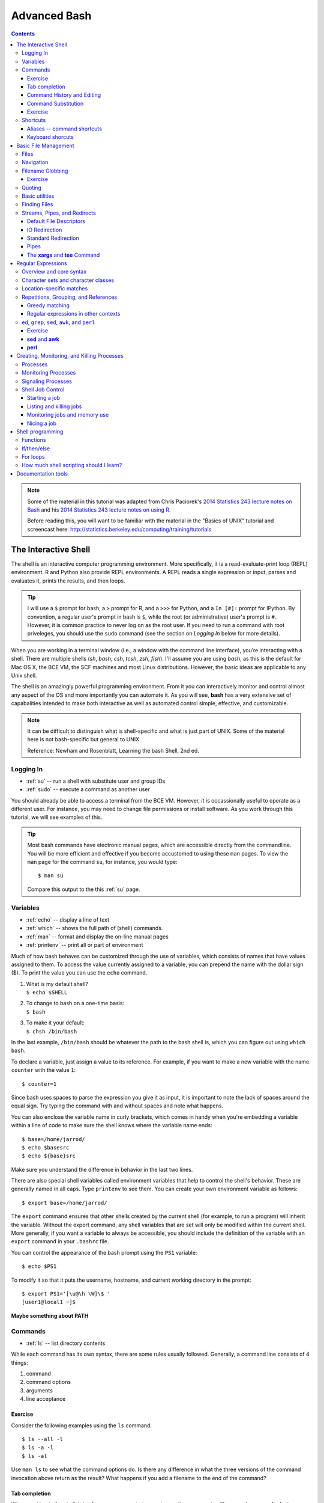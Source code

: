 .. _bash-advanced:

*************
Advanced Bash
*************

.. contents::
   :depth: 3

.. note:: Some of the material in this tutorial was adapted from Chris Paciorek's
   `2014 Statistics 243 lecture notes on Bash
   <https://github.com/berkeley-stat243/stat243-fall-2014/blob/master/units/unit2-bash.pdf>`_
   and his `2014 Statistics 243 lecture notes on using R
   <https://github.com/berkeley-stat243/stat243-fall-2014/blob/master/units/unit4-usingR.pdf>`_.

   Before reading this, you will want to be familiar with the material in
   the "Basics of UNIX" tutorial and screencast here:
   http://statistics.berkeley.edu/computing/training/tutorials

The Interactive Shell
=====================

The shell is an interactive computer programming environment. More
specifically, it is a read-evaluate-print loop (REPL) environment.  R and
Python also provide REPL environments. A REPL reads a single expression or
input, parses and evaluates it, prints the results, and then loops.

.. tip::
   I will use a ``$`` prompt for bash, a ``>`` prompt for R, and a ``>>>``
   for Python, and a ``In [#]:`` prompt for IPython. By convention, a
   regular user's prompt in bash is ``$``, while the root (or administrative)
   user's prompt is ``#``.  However, it is common practice to never log
   on as the root user.  If you need to run a command with root priveleges,
   you should use the ``sudo`` command (see the section on *Logging In*
   below for more details).

When you are working in a terminal window (i.e., a window with the command line
interface), you’re interacting with a shell.  There are multiple shells (*sh*,
*bash*, *csh*, *tcsh*, *zsh*, *fish*).  I'll assume you are using *bash*, as
this is the default for Mac OS X, the BCE VM, the SCF machines and most Linux
distributions.  However, the basic ideas are applicable to any Unix shell.

The shell is an amazingly powerful programming environment.
From it you can interactively monitor and control almost any aspect of the OS
and more importantly you can automate it. As you will see, **bash** has a very
extensive set of capabalities intended to make both interactive as well as
automated control simple, effective, and customizable.

.. note::
   It can be difficult to distinguish what is shell-specific and
   what is just part of UNIX. Some of the material here is not
   bash-specific but general to UNIX.

   Reference: Newham and Rosenblatt, Learning the bash Shell, 2nd ed.

Logging In
----------

* :ref:`su` -- run a shell with substitute user and group IDs
* :ref:`sudo` -- execute a command as another user

You should already be able to access a terminal from the BCE VM.
However, it is occassionally useful to operate as a different user.  For
instance, you may need to change file permissions or install software.
As you work through this tutorial, we will see examples of this.

.. tip::
   Most bash commands have electronic manual pages, which are accessible
   directly from the commandline.  You will be more efficient and effective
   if you become accustomed to using these ``man`` pages.  To view the ``man``
   page for the command ``su``, for instance, you would type::

     $ man su

   Compare this output to the this :ref:`su` page.

Variables
---------

* :ref:`echo` -- display a line of text
* :ref:`which` -- shows the full path of (shell) commands.
* :ref:`man` -- format and display the on-line manual pages
* :ref:`printenv` -- print all or part of environment

Much of how bash behaves can be customized through the use of variables,
which consists of names that have values assigned to them.  To access
the value currently assigned to a variable, you can prepend the name
with the dollar sign ($).  To print the value you can use the ``echo``
command.

#. | What is my default shell?
   | ``$ echo $SHELL``

#. | To change to bash on a one-time basis:
   | ``$ bash``

#. | To make it your default:
   | ``$ chsh /bin/bash``

In the last example, ``/bin/bash`` should be whatever the path to the bash shell
is, which you can figure out using ``which bash``.

To declare a variable, just assign a value to its reference.  
For example, if you want to make a new variable with the name
``counter`` with the value ``1``::

  $ counter=1

Since bash uses spaces to parse the expression you give it as input,
it is important to note the lack of spaces around the equal sign.
Try typing the command with and without spaces and note what happens.

You can also enclose the variable name in curly brackets, which comes in
handy when you're embedding a variable within a line of code to make sure
the shell knows where the variable name ends::

  $ base=/home/jarrod/
  $ echo $basesrc
  $ echo ${base}src

Make sure you understand the difference in behavior in the last two lines.

There are also special shell variables called environment variables that help
to control the shell's behavior. These are generally named in all caps. Type
``printenv`` to see them. You can create your own environment variable as
follows::

  $ export base=/home/jarrod/


The ``export`` command ensures that other shells created by the current shell
(for example, to run a program) will inherit the variable.  Without the export
command, any shell variables that are set will only be modified within the
current shell. More generally, if you want a variable to always be accessible,
you should include the definition of the variable with an ``export`` command in
your ``.bashrc`` file.

You can control the appearance of the bash prompt using the ``PS1``
variable::

  $ echo $PS1

To modify it so that it puts the username, hostname, and current working
directory in the prompt::

  $ export PS1='[\u@\h \W]\$ '
  [user1@local1 ~]$ 


**Maybe something about PATH**

Commands
--------

* :ref:`ls` -- list directory contents

While each command has its own syntax, there are some rules usually
followed. Generally, a command line consists of 4 things:

#. command
#. command options
#. arguments
#. line acceptance

Exercise
~~~~~~~~
 
Consider the following examples using the ``ls`` command::

    $ ls --all -l
    $ ls -a -l
    $ ls -al

Use ``man ls`` to see what the command options do.  Is there any difference
in what the three versions of the command invocation above return as
the result?  What happens if you add a filename to the end of the command?

Tab completion
~~~~~~~~~~~~~~
      
When working in the shell, it is often unnecessary to type out an entire
command or file name, because of a feature known as tab completion. When you
are entering a command or filename in the shell, you can, at any time, hit the
tab key, and the shell will try to figure out how to complete the name of the
command or filename you are typing. If there is only one command in the search
path and you’re using tab completion with the first token of a line, then the
shell will display its value and the cursor will be one space past the
completed name. If there are multiple commands that match the partial name, the
shell will display as much as it can. In this case, hitting tab twice will
display a list of choices, and redisplay the partial command line for further
editing. Similar behavior with regard to filenames occurs when tab completion
is used on anything other than the first token of a command.

.. note::
  Note that R does tab completion for objects (including functions) and
  filenames.


Command History and Editing
~~~~~~~~~~~~~~~~~~~~~~~~~~~

* :ref:`history` -- lists the history of entered commands

By using the up and down arrows, you can scroll through commands that
you have entered previously. So if you want to rerun the same command,
or fix a typo in a command you entered, just scroll up to it and hit
enter to run it or edit the line and then hit enter.

To list the history of the commands you entered, use the ``history`` command::

   $ history
     1    echo $PS1
     2    PS1=$
     3    bash
     4    export PS1=$
     5    bash
     6    echo $PATH
     7    which echo
     8    ls --all -l
     9    ls -a -l
     10   ls -al
     11   ls -al manual.xml
        

The behavior of the **history** command is controlled by a couple of shell
variables::

    $ echo $HISTFILE
    $ echo $HISTSIZE
      
You can also rerun previous commands as follows::

  $ !-n # runs the ``\ ``n``\ ``th previous command
  $ !gi # runs the last command that started with 'gi'

The first example runs the nth previous command and the second one runs the
last command that started with 'gi'.

**Table. Command History Expansion**

====================   ==========================================================
Designator             Description
====================   ==========================================================
``!!``                 Last command
``!n``                 Command numbered *n* in the history
``!-n``                Command *n* previous
``!string``            Last command starting with *string*
``!?string``           Last command containing *string*
``^string1^string2``   Execute the previous command with *string2*
                       substituted for *string1*
====================   ==========================================================

If you're not sure what command you're going to recall, you can append
``:p`` at the end of the text you type to do the recall, and the result
will be printed, but not executed. For example::

  $ !gi:p

You can then use the up arrow key to bring back that statement for editing or
execution.

You can also search for commands by doing ``Ctrl-r`` and typing a string of
characters to search for in the search history. You can hit return to submit,
``Ctrl-c`` to get out, or ``ESC`` to put the result on the regular command line
for editing.

Command Substitution
~~~~~~~~~~~~~~~~~~~~

You may occassionally need to substitute the results of a command for use by
another command.  For example, if you wanted to use the directory listing
returned by ``ls`` as the argument to another command, you would type
``$(ls)`` in the location you want the result of ``ls`` to appear.

Exercise
~~~~~~~~

Try the following commands::
 
  $ ls -l echo
  $ which echo
  $ ls -l which echo
  $ ls -l $(which echo)

Make sure you understand why each command behaves as it does.

Shortcuts
---------

* :ref:`alias` -- set aliases
* :ref:`clear` -- clear the terminal screen

Aliases -- command shortcuts
~~~~~~~~~~~~~~~~~~~~~~~~~~~~


Aliases allow you to use an abbreviation for a command, to create new
functionality or to insure that certain options are always used when you
call an existing command. For example, I’m lazy and would rather type
``q`` instead of ``exit`` to terminate a shell window. You could create
the alias as follow::

  $ alias q=exit

As another example, suppose you find the ``-F`` option of ``ls`` (which
displays ``/`` after directories, ``\`` after executable files
and ``@`` after links) to be very useful. The command ::

  $ alias ls=ls -F

will insure that the ``-F`` option will be used whenever you use ``ls``.
If you need to use the unaliased version of something for which you’ve
created an alias, precede the name with a backslash (``\``). For
example, to use the normal version of ``ls`` after you’ve created the
alias described above::

  $ \ls

The real power of aliases is only achieved when they are automatically
set up whenever you log in to the computer or open a new shell window.
To achieve that goal with aliases (or any other bash shell commands),
simply insert the commands in the file ``.bashrc`` in your home directory.

**See the ``example.bashrc`` file in the repository for some of what’s in my
``.bashrc`` file.**

Keyboard shorcuts
~~~~~~~~~~~~~~~~~

Note that you can use emacs-like control sequences (``Ctrl-a``, ``Ctrl-e``,
``Ctrl-k``) to navigate and delete characters, just as you can at the prompt in
the shell usually.

**Table. Keyboard Shortcuts**

============   ==========================================================
Key Strokes    Descriptions
============   ==========================================================
*Ctrl-a*       begin of line
*Ctrl-e*       End of file
*Ctrl-k*       Delete line from cursor forward
*Ctrl-d*       EOF; exit
*Ctrl-c*       Interrupt current command
*Ctrl-z*       Suspend current command
*Ctrl-l*       Clear screen
============   ==========================================================

Basic File Management
=====================

In Unix, almost "Everything is a file." This means that a very wide variety
of input and output resources (e.g., documents, directories, keyboards,
harddrives, network devices) are streams of bytes available through the
filesystem interface. This means that the basic file management tools
are extremely powerful in Unix.  Not only can you use these tools to work
with files, but you can often use them to monitor and control many aspects
of your computer.

Files
-----

* :ref:`stat` -- display file or filesystem status
* :ref:`file` --  determine file type
* :ref:`type` -- For each *name*, indicate how it would be
                         interpreted if used as a command name.
* :ref:`ln` -- make links between files
* :ref:`chmod` -- change file access permissions

A file typically consist of these attributes:

-  Name.
-  Type.
-  Location.
-  Size.
-  Protection.
-  Time, date, and user identification.

Listing file attributes with ``ls``::

    $ ls -l
   
Getting more information with ``stat``::
 
    $ stat manual.xml

Finding out what type of file you have::
    
    $ file manual.xml

.. tip:: 
    The ``file`` command relies on many sources
    of information to determine what a file contains. The easiest part
    to explain is *magic*. Specifically, the ``file`` command examines
    the content of the file and compares it with information found in
    the ``/usr/share/magic/`` directory.


Creating symbolic links with ``ln``::

    $ ln -s db2html-dir unix_users_guide

Changing file attributes with ``chmod``::

   $ chmod g+w manual.xml
        
      

Navigation
----------

* :ref:`cd` -- Change the current working directory to
                     *directory*.
* :ref:`pwd` -- print name of current/working directory

Efficient navigation of the filesystem from the shell is an essential aspect of
mastering Unix.  Use ``pwd`` to list your current working directory.  If you
just enter ``cd`` at a prompt, your current working directory will change to
your home directory.  You can also refer to your home directory using the tilde
``~``.  For example, if you wanted to change your current directory to the
subdirectory ``src`` in your home directory from any other current directory,
you could type::

  $ cd ~/src

Also if you want to return to the previous directory, you could type::

  $ cd -

You can use the ``pushd``, ``popd``, and ``dirs`` commands if you would
like to keep a stack of previous working directories rather than just
the last one.

Filename Globbing
-----------------

The shell will expand certain special characters to match patterns of
filenames, before passing those filenames on to a program. Note that the
programs themselves don’t know anything about wildcards; it is the shell that
does the expansion, so that programs don’t see the wildcards.  Table 1 shows
some of the special characters that the shell uses for expansion:

**Table. Filename Wildcards**

============================== ==================================================
Wildcard                       Function
============================== ==================================================
``*``                          Match zero or more characters.
``?``                          Match exactly one character.
``[characters]``               Match any single character from among *characters*
                               listed between brackets.
``[!characters]``              Match any single character other than *characters*
                               listed between brackets.
``[a-z]``                      Match any single character from among the range of
                               characters listed between brackets.
``[!a-z]``                     Match any single character from among the characters
                               not in the range listed between brackets
``{frag1,frag2,frag3,...}``    Brace expansion: create strings frag1, frag2, and
                               frag3, etc.
============================== ==================================================

Here are some examples of using wildcards:

-  List all files ending with a digit::

   $ ls *[0-9]

-  Make a copy of *filename* as *filename.old*::

   $ cp filename{,.old}

-  Remove all files beginning with *a* or *z*::

   $ rm [az]*

-  List all the R code files with a variety of suffixes::

   $ ls *.{r,q,R}

The ``echo`` command can be used to verify that a wildcard expansion will
do what you think it will::

  $ echo cp filename{,.old} # returns cp filename filename.old

If you want to suppress the special meaning of a wildcard in a shell command,
precede it with a backslash (``\``). Note that this is a general rule of thumb
in many similar situations when a character has a special meaning but you just
want to treat it as a character.

Exercise
~~~~~~~~

Figure out how to use the :ref:`mkdir` command and brace expansion
to create the following directory structure in one short command::

  $ tree temp/
  temp/
  ├── proj1
  │   ├── code
  │   └── data
  ├── proj2
  │   ├── code
  │   └── data
  └── proj3
      ├── code
      └── data
  
  9 directories, 0 files 

Quoting
-------

**Table 2-4. Quotes**

=================    ====================================
Types of Quoting     Description
=================    ====================================
``' '``              hard quote - no substitution allowed
``" "``              soft quote - allow substitution
``` ```              execute immediately
=================    ====================================


Finally, a note about using single vs. double quotes in shell code. In
general, variables inside double quotes will be evaluated, but variables
not inside double quotes will not be:

| 

| 

| 

::

    ## My name is chris
    ## My name is $name
    ## He said, "My name is chris."

So we’ll generally use double quotes. We can always work with a literal
double quote by escaping it as seen above.

Basic utilities
---------------

Since files are such an essential aspect of Unix and working from the shell is
the primary way to work with Unix, there are a large number of useful commands
and tools to view and manipulate files.  

* :ref:`cat` -- concatenate files and print on the standard output
* :ref:`cp`-- copy files and directories
* :ref:`diff`-- find differences between two files
* :ref:`head` -- output the first part of files
* :ref:`less` -- opposite of more
* :ref:`more` --  file perusal filter for crt viewing
* :ref:`mv` -- move (rename) files
* :ref:`paste` -- merge lines of files
* :ref:`rm` -- remove files or directories
* :ref:`rmdir` -- remove empty directories
* :ref:`sort` -- sort lines of text files.
* :ref:`split` -- split a file into pieces
* :ref:`tac` -- concatenate and print files in reverse
* :ref:`tail` -- output the last part of files
* :ref:`touch` -- change file timestamps
* :ref:`uniq` --  remove duplicate lines from a sorted file

**Exercise**

You've already seen some of the above commands.  Follow the links above and
while you are reading the abbreviated man pages consider how you might use
these commands.

Finding Files
-------------

* :ref:`find` --  search for files in a directory hierarchy

Finding files by name, modification time, and type::

    $ find . -name '*.txt'   # find files named *.txt
    $ find . mtime -2        # find files modified less than 2 days ago
    $ find . type l          # find links

Streams, Pipes, and Redirects
-----------------------------

UNIX programs that involve input and/or output often operate by reading
input from a stream known as standard input (*stdin*), and writing their
results to a stream known as standard output (*stdout*). In addition, a
third stream known as standard error (*stderr*) receives error messages,
and other information that’s not part of the program’s results. In the
usual interactive session, standard output and standard error default to
your screen, and standard input defaults to your keyboard. You can
change the place from which programs read and write through redirection.
The shell provides this service, not the individual programs, so
redirection will work for all programs. Table 3 shows some examples of
redirection.


Default File Descriptors
~~~~~~~~~~~~~~~~~~~~~~~~

**Table 3-1. File Descriptors**

============  ============  ===============
Name          I/O           File Descriptor
============  ============  ===============
stdin         input         0
stdout        output        1
stderr        error output  2
user-defined  input/output  3-19
============  ============  ===============

IO Redirection
~~~~~~~~~~~~~~

Note that *cmd* may include options and arguments as seen in the
previous section.

Operations where output from one command is used as input to another command
(via the ``|`` operator) are known as pipes; they are made especially useful by
the convention that many UNIX commands will accept their input through the
standard input stream when no file name is provided to them.

Here’s an example of finding out how many unique entries there are in
the 2rd column of a data file whose fields are separated by commas::

  $ cut -d',' -f2 cpds.csv | sort | uniq | wc
  $ cut -d',' -f2 cpds.csv | sort | uniq > countries.txt

To see if there are any “S” values in certain fields (fixed width) of a
set of files (note I did this on 22,000 files (5 Gb or so) in about 5
minutes on my desktop; it would have taken much more time to read the
data into R):

| ``$ cut -b29,37,45,53,61,69,77,85,93,101,109,117,125,133,141,149,`` 
| ``157,165,173,181,189,197,205,213,221,229,237,245,253,261,269 USC*.dly | grep S | less``

A closely related, but subtly different, capability is offered by the
use of backticks (\`). When the shell encounters a command surrounded by
backticks, it runs the command and replaces the backticked expression
with the output from the command; this allows something similar to a
pipe, but is appropriate when a command reads its arguments directly
from the command line instead of through standard input. For example,
suppose we are interested in searching for the text *pdf* in the last 4
R code files (those with suffix *.*\ r or .R) that were modified in the
current directory. We can find the names of the last 4 files ending in
“.R” or “.r” which were modified using

| ``$ ls -t *.{R,r} | head -4``
| and we can search for the required pattern using *grep*. Putting these
  together with the backtick operator we can solve the problem using

| ``$ grep pdf `ls -t *.{R,r} | head -4```
| Note that piping the output of the *ls* command into *grep* would not
  achieve the desired goal, since *grep* reads its filenames from the
  command line, not standard input.

You can also redirect output as the arguments to another program using
the *xargs* utility. Here’s an example:

``$ ls -t *.{R,r} | head -4 | xargs grep pdf``

And you can redirect output into a shell variable (see section 9) using
backticks in a similar manner to that done above:

``$ files=ls -t *.{R,r} | head -4 # NOTE - don’t put any spaces around the =``

``$ echo $files``

``$ grep pdf $files``

**Table 3-2. Common Redirection Operators**

===========================   ===============================================
Redirection Syntax            Function
===========================   ===============================================
``$ cmd > file``              Send *stdout* to *file*            
``$ cmd 1> file``             Same as above
``$ cmd 2> file``             Send *stderr* to *file*
``$ cmd > file 2>&1``         Send both *stdout* and *stderr* to *file*
``$ cmd < file``              Receive *stdin* from *file*
``$ cmd >> file``             Append *stdout* to *file*:
``$ cmd 1>> file``            Same as above
``$ cmd 2>> file``            Append *stderr* to *file*
``$ cmd >> file 2>&1``        Append both *stdout* and *stderr* to *file*
``$ cmd1 | cmd2``             Pipe *stdout* from *cmd1* to *cmd2*
``$ cmd1 2>&1 | cmd2``        Pipe *stdout* and *stderr* from *cmd1* to *cmd2*
``$ cmd1 tee file1 | cmd2``   Pipe *stdout* and *cmd1* to *cmd2* while
                              simultaneously writing it to *file1*
                              using *tee*
===========================   ===============================================

Standard Redirection
~~~~~~~~~~~~~~~~~~~~

Pipes
~~~~~

* :ref:`wc` --  print the number of bytes, words, and lines in
  files

**Example 3-1. A simple pipe to **wc****

::

        $ echo "hey there" | wc -w
              2
      

The **xargs** and **tee** Command
~~~~~~~~~~~~~~~~~~~~~~~~~~~~~~~~~

* :ref:`xargs` --  build and execute command lines from
  standard input
* :ref:`tee` -- read from standard input and write to standard
  output and files

Regular Expressions
===================

Regular expressions (regexp) are a domain-specific language for finding patterns and are
one of the key functionalities in scripting languages such as Perl and Python,
as well as the UNIX utilities ``sed``, ``awk``, and ``grep`` as we will see
below. I'll just cover the use of regular expressions in bash, but once you
know that, it would be easy to use them elsewhere (Python, R, etc.).  At the
level we’ll consider them, the syntax is quite similar.

Overview and core syntax
------------------------

The basic idea of regular expressions is that they allow us to find matches of
strings or patterns in strings, as well as do substitution.  Regular
expressions are good for tasks such as:

-  extracting pieces of text - for example finding all the links in an
   html document;
-  creating variables from information found in text;
-  cleaning and transforming text into a uniform format;
-  mining text by treating documents as data; and
-  scraping the web for data.

Regular expressions are constructed from three things:

#. *Literal characters* are matched only by the characters themselves,
#. *Character classes* are matched by any single member in the class, and
#. *Modifiers* operate on either of the above or combinations of them.

Note that the syntax is very concise, so it’s helpful to break down individual
regular expressions into the component parts to understand them. Since regexp
are their own language, it’s a good idea to build up a regexp in pieces as a
way of avoiding errors just as we would with any computer code. It is also
helpful to search for common regexp online before trying to craft your own.
For instance, if you wanted to use a regexp that matches valid email addresses,
you would need to match anything that complies with the `RFC 822
<http://www.ietf.org/rfc/rfc0822.txt?number=822>`_ grammar. If you look over that
document, you will quickly realize that implementing a correct regular expression
to validate email addresses is extremely complex. So if you are writing a website
that validates email addresses, it is best to look for a bug-vetted implementation
rather than rolling your own. 

The special characters (meta-characters) used for defining regular expressions
are: ``* . ^ $ + ? ( ) [ ] { } | \`` . To use these characters literally as
characters, we have to 'escape' them. In bash, you escape these characters by
placing a  single backslash before the character you want to escape.  In R, we
have to use two backslashes instead of a single backslash because R uses a
single backslash to symbolize certain control characters, such as ``\\n`` for
newline.

Character sets and character classes
------------------------------------

**Character sets**

===============    ====================================================================
Operators          Description
===============    ====================================================================
``[abc]``          Match any single character from from the listed characters
``[a-z]``          Match any single character from the range of characters
``[^abc]``         Match any single character not among listed characters
``[^a-z]``         Match any single character not among listed range of characters
``< word>``        Match *words* bounded by whitespace.
``.``              Match any single character expcept a *newline*
``\``              Turn off (escape) the special meaning of a metacharacter
===============    ====================================================================

If we want to search for any one of a set of characters, we use a
character set, such as ``[13579]`` or ``[abcd]`` or ``[0-9]`` (where the
dash indicates a sequence) or ``[0-9a-z]`` or ``[ \t]``. To indicate any
character not in a set, we place a ^ just inside the first bracket:
``[^abcd]``. The period stands for any character.

There are a bunch of named character classes so that we don’t have write out
common sets of characters. The syntax is ``[:CLASS:]`` where *CLASS* is one of
the following values "alnum", "alpha", "ascii", "blank", "cntrl", "digit",
"graph", "lower", "print", "punct", "space", "upper", "word" or "xdigit".

To learn more about regular expressions, you can type::

  $ man 7 regex

To make a character set with a character class you
need two square brackets, e.g. the digit class: ``[[:digit:]]``. Or we
can make a combined character set such as ``[[:alnum:]_]``. E.g., the
latter would be useful in looking for email addresses. 

::

    ## [1] FALSE  TRUE  TRUE

Here are some more examples showing a wide range of string
functionality:

::

    ## [1] FALSE  TRUE  TRUE

::

    ## [[1]]
    ##      start end
    ## 
    ## [[2]]
    ##      start end
    ## [1,]     9   9
    ## 
    ## [[3]]
    ##      start end
    ## [1,]     5   5
    ## [2,]    12  12

::

    ## [[1]]
    ## character(0)
    ## 
    ## [[2]]
    ## character(0)
    ## 
    ## [[3]]
    ## [1] "Juan "

::

    ## [1] "John"            "Jennifer pierce"
    ## [3] "Juan carlos rey"

**Challenge**: how would we find a spam-like pattern with digits or
non-letters inside a word? E.g., I want to find V1agra or Fancy
repl!c@ted watches.

Location-specific matches
-------------------------

**Position anchors**

=========  ====================================================================
Operators  Description
=========  ====================================================================
``^``      Match the beginning of a line.
``$``      Match the end of a line.
=========  ====================================================================

To find a pattern at the beginning of the string, we use ``^`` (note this was
also used for negation, but in that case occurs only inside square brackets)
and to find it at the end we use ``$``.

::

    ## [1] FALSE FALSE  TRUE

::

    ## [1] FALSE FALSE FALSE

What does this match: ``^[^[:lower:]]$`` ?

Repetitions, Grouping, and References
-------------------------------------

**Modifiers**

=============    ====================================================================
Operators        Description
=============    ====================================================================
``*``            Match zero or more of the character that precedes it.
``?``            Match zero or one instace of the preceding *regex*.
``+``            Match one or more instances of the preceding *regex*.
``{n,m}``        Match a range of occurrences of the single character or *regex*
                 that precedes this construct.
``|``            Match the character or expression to the left or right of the
                 vertical bar.
=============    ====================================================================

Now suppose I wanted to be able to detect phone numbers, email addresses, etc.
I often need to be able to deal with repetitions of character sets.

I can indicate repetitions as indicated in these examples:

-  ``[[:digit:]]*`` – any number of digits (zero or more)
-  ``[[:digit:]]+`` – at least one digit
-  ``[[:digit:]]?`` – zero or one digits
-  ``[[:digit:]]{1,3}`` – at least one and no more than three digits
-  ``[[:digit:]]{2,}`` – two or more digits

An example is that ``\\[.*\\]`` is the pattern of any number of
characters (*.\**) separated by square brackets.

So a search for US/Canadian/Caribbean phone numbers might become:

::

    ## [[1]]
    ## [1] "919-543-3300"
    ## 
    ## [[2]]
    ## character(0)
    ## 
    ## [[3]]
    ## character(0)
    ## 
    ## [[4]]
    ## [1] "919.554.3800"

**Challenge**: How would I extract an email address from an arbitrary
text string?

We often want to be able to look for multi-character patterns and to be able to
refer back to the patterns that are found. Both are accomplished with
parentheses. For example, the phone number detection problem could have been
done a bit more compactly (and more generally, in case the area code is omitted
or a 1 is included) as:

::

    ## [[1]]
    ## [1] "919-543-3300"
    ## 
    ## [[2]]
    ## character(0)
    ## 
    ## [[3]]
    ## character(0)
    ## 
    ## [[4]]
    ## [1] "1.919.554.3800"
    ## 
    ## [[5]]
    ## [1] "337.4355"

Parentheses are also used with a pipe (\|) to indicate any one of a set
of multi-character sequences, such as ``(http|ftp)``.

::

    ##      start end
    ## [1,]    13  19
    ## [2,]    NA  NA
    ## [3,]     1   6

It’s often helpful to be able to save a pattern as a variable and refer back to
it. Here’s an example that might have been helpful in dealing with the extra
commas in the comma-delimited FEC elections data file in PS1:

::

    ## [1] "\"H4NY07011\",\"ACKERMAN GARY L.\",\"H\",\"$13242\",,,"

We can have multiple sets of parentheses, referred to using ``\\1``,
``\\2``, etc.

**Challenge**: Suppose a text string has dates in the form “Aug-3”,
“May-9”, etc. and I want them in the form “3 Aug”, “9 May”, etc. How
would I do this search/replace?

Greedy matching
~~~~~~~~~~~~~~~

It turns out the pattern matching is ’greedy’ - it looks for the longest
match possible.

Suppose we want to strip out html tags as follows:

::

    ## [1] "Do an internship  course."

What went wrong?

One solution is to append a ? to the repetition syntax to cause the
matching to be non-greedy. Here’s an example.

``  ``

::

    ## [1] "Do an internship  in place  of  one  course."

However, one can often avoid greedy matching by being more clever.

**Challenge**: How could we change our regexp to avoid the greedy
matching without using the “?”?

Regular expressions in other contexts
~~~~~~~~~~~~~~~~~~~~~~~~~~~~~~~~~~~~~

Regular expression can be used in a variety of places. E.g., to split by
any number of white space characters

::

    ## a dog    jumped
    ## over     the moon.

::

    ## [[1]]
    ## [1] "a"      "dog"    "jumped" "over"   "the"   
    ## [6] "moon."

::

    ## [[1]]
    ## [1] "a"            "dog"          "jumped\nover"
    ## [4] "the"          "moon."


.. tip:: **Globs vs. Regex:** 
    Be sure you understand the difference between filename globbing (see
    `the Section called *Filename Globbing* in Chapter 2 <basic-file-management.html#FILENAMEGLOBS>`_)
    and regular expressions.


``ed``, ``grep``, ``sed``, ``awk``, and ``perl``
------------------------------------------------

* :ref:`grep` -- print lines matching a pattern
* :ref:`tr` -- translate or delete characters

Before the text editor, there was the line editor.  Rather than presenting you
with the entire text as a text editor does, a line editor only displays lines
of text when it is requested to.  The original Unix line editor is called ``ed``.
You will likely never use ``ed`` directly, but you will very likely use commands
that are its ancestor.  For example, the commands ``grep``, ``sed``, ``awk``,
and ``vim`` are all based directly on ``ed`` (e.g., ``grep`` is a ``ed`` command
that is now available as a standalone command, while ``sed`` is a streaming
version of ``ed``) or inherit much of its syntax (e.g., ``awk`` and ``vim``
both heavily borrow from the ``ed`` syntax).  Since ``ed`` was written when
computing resources were very constrained compared to today, this means that
the syntax of these commands can be terse.  However, it also means that learning
the syntax for one of these tools will be rewarded when you need to learn the
syntax of another of these tools.

The simplest of these tools is ``grep``.  As I mentioned, ``ed`` only displays
lines of text when requested.  One common task was to print all the lines in
a file matching a specific regular expression.  The command in ``ed`` that
does this is ``g/<re>/p``, which stands for globally match all lines containing
the regular express ``<re>`` and print them out.  Consider the following example::

  $ cat file1.txt 
  This is the first line.
  Followed by a this line.
  And then ...
  $ grep is file1.txt 
  This is the first line.
  Followed by a this line.

Translating lowercase to UPPERCASE with ``tr``::

    $ echo 'user1'  | tr 'a-z' 'A-Z'
    USER1
        
Exercise
~~~~~~~~

Explain what the following regular expression matches::

  $ grep '^[^T]*is.*$' file1.txt
      

**sed** and **awk**
~~~~~~~~~~~~~~~~~~~


Printing lines of text with ``sed``::

    $ sed -n '1,9p' file.txt       # prints out lines 1-9 of file.txt 
    $ sed -n '/^#/p' file.txt       # prints out lines starting with # of file.txt 

The first command prints out lines 1-9 of ``file.txt``, while the second one
prints out lines starting with ``#`` of ``file.txt``.
  
Deleting lines of text with ``sed``::

    $ sed -e '1,9d' file.txt
    $ sed -e '/^;/d' -e '/^$/d' file.txt

The first line deletes lines 1-9 of ``file.txt``. What do you think the second
line does?

Text substitution with ``sed``::

    $ sed 's/old_pattern/new_pattern/' file.txt > new_file.txt
    $ sed 's/old_pattern/new_pattern/g' file.txt > new_file.txt

The first line replaces only 1st instance in a line, while the second line
replaces all instances in a line (i.e., globally).
 
**Example 4-6. Killing **mozilla** with **awk****

::

    $ ps
          PID TTY          TIME CMD
    17043 pts/2    00:00:00 bash
    17073 pts/2    00:00:09 emacs
    17133 pts/2    00:00:02 mozilla-bin
    17140 pts/2    00:00:00 mozilla-bin 
    17141 pts/2    00:00:00 mozilla-bin
    17142 pts/2    00:00:00 mozilla-bin
    17144 pts/2    00:00:00 mozilla-bin
    17146 pts/2    00:00:00 ps
    
    $ ps | grep mozilla
        17133 pts/2    00:00:02 mozilla-bin
    17140 pts/2    00:00:00 mozilla-bin 
    17141 pts/2    00:00:00 mozilla-bin
    17142 pts/2    00:00:00 mozilla-bin
    17144 pts/2    00:00:00 mozilla-bin
    
    $ ps | grep mozilla | awk '{ print $2 }'
        17133
    17140 
    17141
    17142
    17144
    
    $ ps | grep mozilla | awk '{ print $2 }' | xargs kill -9
    [2]+  Killed                  mozilla
        
      

**perl**
~~~~~~~~

Text substitution with ``perl``::

    $ perl -pi -e 's/old_pattern/new_pattern/g' file.txt
    $ perl -pi -e 's/old_pattern/new_pattern/g' $(find . -name \*.html)

The ``i`` option tells ``perl`` to do the global substitution in place.
You can also substitute the ``/`` with another character. For
example::

    $ perl -pi -e 's:old_pattern:new_pattern:g' file.txt
      
Summing columns with ``perl``::

    $ perl -lane 'print $F[0] + $F[1]' file.txt

This will sum columns 1 and 2 of ``file.txt``.





Creating, Monitoring, and Killing Processes
===========================================

Processes
---------

Processes have the following attributes:

-  A lifetime.

-  A PID.

-  A UID.

-  A GID.

-  A parent process.

-  An environment.

-  A current working directory.


Monitoring Processes
--------------------

* :ref:`ps` --  report process status
* :ref:`pstree` -- display a tree of processes
* :ref:`top` -- display top CPU processes

**Example 3-2. Examining Processes with **ps****

::

        $ ps
          PID TTY          TIME CMD
        29982 pts/1    00:00:00 bash
        30042 pts/1    00:00:00 gvim
        30162 pts/1    00:00:00 ps
        
        $ ps -f
        UID        PID  PPID  C STIME TTY          TIME CMD
        user1   29982 29981  0 17:04 pts/1    00:00:00 /bin/bash
        user1   30042 29982  0 17:05 pts/1    00:00:00 gvim manual.xml
        user1   30161 29982  0 17:11 pts/1    00:00:00 ps -f
        
        $ ps -lf
          F S UID        PID  PPID  C PRI  NI ADDR    SZ WCHAN  STIME TTY          TIME CMD
        000 S user1   29982 29981  0  75   0    -   712 wait4  17:04 pts/1    00:00:00 /bin/bash
        000 S user1   30042 29982  0  75   0    -  2849 schedu 17:05 pts/1    00:00:01 emacs manual.xml
        000 R user1   30238 29982  0  76   0    -   855 -      17:16 pts/1    00:00:00 ps -lf
        
      

**Example 3-3. Examining Processes with **pstree****

::

        $ pstree
        init-+-alarmd
             |-atd
             |-bdflush
             |-crond
             |-cupsd
             |-gkrellm
             |-gpm
             |-7*[kdeinit]
             |-kdeinit-+-kdeinit
             |         |-konsole---bash-+-emacs
             |         |                `-pstree
             |         `-soundwrapper---mozilla-bin---mozilla-bin---4*[mozilla-bin]
             |-kdeinit---cat
             |-kdm-+-X
             |     `-kdm---startkde-+-ksmserver
             |                      `-ssh-agent
             |-sshd
             |-syslogd
             |-xfs
             |-xinetd
             `-ypbind---ypbind
        
      

**Example 3-4. Examining Processes with **top****

::

        $ top
          5:18pm  up 2 days, 13:26,  2 users,  load average: 0.03, 0.03, 0.00
        76 processes: 75 sleeping, 1 running, 0 zombie, 0 stopped
        CPU0 states:  0.4% user,  0.3% system,  0.0% nice, 98.3% idle
        CPU1 states:  0.0% user,  0.4% system,  0.0% nice, 99.1% idle
        Mem:  2068644K av, 1001668K used, 1066976K free,       0K shrd,  218192K buff
        Swap:  401584K av,       0K used,  401584K free                  339532K cached
        
          PID USER     PRI  NI  SIZE  RSS SHARE STAT %CPU %MEM   TIME COMMAND
         1840 root       5 -10  284M  28M  4340 S <   0.9  1.4  10:24 X
        29981 user1    15   0 13504  13M  8120 S     0.7  0.6   0:01 konsole
        30296 user1    15   0  1188 1188   928 R     0.3  0.0   0:00 top
            1 root      15   0   504  504   440 S     0.0  0.0   0:05 init
        
      

Signaling Processes
-------------------

* :ref:`kill` -- terminate a process
* :ref:`killall` --  kill processes by name

**Table 3-3. Common Signals**

============= =================================  ====
Signal Number Meaning                            HUP
============= =================================  ====
1             Hangup, reread configuration       INT
2             Interrupt, stop running            KILL
9             Stop immediately                   TERM
15            Terminate nicely                   TSTP
18            Stop executing, ready to continue
============= =================================  ====

.. _tip: **Zombies:**
    Occasionally, a process monitor like **ps** or **top**
    will list a process as a *zombie*. This is a process with has
    gotten stuck while terminating. As you would expect you cannot kill
    a *zombie* as its all ready dead. If an application repeatedly
    becomes a *zombie* when killed, there's a good chance there's an
    underlying bug in the application.


Shell Job Control
-----------------

* :ref:`bg` -- background
* :ref:`fg` -- foreground
* :ref:`jobs` -- list the active jobs
* :ref:`nohup` -- Run a command immune to hangups, with
  output to a non-tty

Starting a job
~~~~~~~~~~~~~~

When you run a command in a shell by simply typing its name, you are
said to be running in the foreground. When a job is running in the
foreground, you can’t type additional commands into that shell session,
but there are two signals that can be sent to the running job through
the keyboard. To interrupt a program running in the foreground, use
``Ctrl-c``; to quit a program, use ``Ctrl-\``. While modern windowed systems
have lessened the inconvenience of tying up a shell with foreground
processes, there are some situations where running in the foreground is
not adequate.

The primary need for an alternative to foreground processing arises when
you wish to have jobs continue to run after you log off the computer. In
cases like this you can run a program in the background by simply
terminating the command with an ampersand (``&``). However, before putting
a job in the background, you should consider how you will access its
results, since *stdout* is not preserved when you log off from the
computer. Thus, redirection (including redirection of *stderr*) is
essential when running jobs in the background. As a simple example,
suppose that you wish to run an R script, and you don’t want it to
terminate when you log off. (Note that this can also be done using
``R CMD BATCH``, so this is primarily an illustration.)

| ``$ R --no-save < code.R > code.Rout 2>&1 &``
| If you forget to put a job in the background when you first execute
  it, you can do it while it’s running in the foreground in two steps.
  First, suspend the job using the ``C-z`` signal. After receiving the
  signal, the program will interrupt execution, but will still have
  access to all files and other resources. Next, issue the ``bg``
  command, which will put the stopped job in the background.

Listing and killing jobs
~~~~~~~~~~~~~~~~~~~~~~~~

Since only foreground jobs will accept signals through the keyboard, if
you want to terminate a background job you must first determine the
unique process id (PID) for the process you wish to terminate through
the use of the *ps* command. For example, to see all the jobs running on
a particular computer, you could use a command like::

  $ ps -aux

Among the output after the header (shown here) might appear a line
that looks like this::

  USER PID %CPU %MEM VSZ RSS TTY STAT START TIME COMMAND
  paciorek 11998 97.0 39.1 1416644 1204824 pts/16 R+ Jul27 1330:01 /usr/lib64/R/bin/exec/R

In this example, the *ps* output tells us that this R job has a PID of
*11998*, that it has been running for 1330 minutes (!), is using 97%
of CPU and 39% of memory, and that it started on July 27. You could
then issue the command::

  $ kill 11998

or, if that doesn’t work::

  $ kill -9 11998

to terminate the job. Another useful command in this regard is
*killall*, which accepts a program name instead of a process id, and
will kill all instances of the named program::

  $ killall R

Of course, it will only kill the jobs that belong to you, so it will
not affect the jobs of other users. Note that the *ps* and *kill*
commands only apply to the particular computer on which they are
executed, not to the entire computer network. Thus, if you start a job
on one machine, you must log back into that same machine in order to
manage your job.

Monitoring jobs and memory use
~~~~~~~~~~~~~~~~~~~~~~~~~~~~~~

The *top* command also allows you to monitor the jobs on the system and
in real-time. In particular, it’s useful for seeing how much of the CPU
and how much memory is being used, as well as figuring out a PID as an
alternative to *ps*. You can also renice jobs (see below) and kill jobs
from within top: just type *r* or *k*, respectively, and proceed
from there.

One of the main things to watch out for is a job that is using close to
100% of memory and much less than 100% of CPU. What is generally
happening is that your program has run out of memory and is using
virtual memory on disk, spending most of its time writing to/from disk,
sometimes called *paging* or *swapping*. If this happens, it can be a
very long time, if ever, before your job finishes.

Nicing a job
~~~~~~~~~~~~

The most important thing to remember when starting a job on a machine
that is not your personal machine is how to be a good citizen. This
often involves ’nicing’ your jobs. This is required on the SCF machines,
but the compute servers should automatically nice your jobs. Nicing a
job puts it at a lower priority so that a user working at the keyboard
has higher priority in using the CPU. Here’s how to do it, giving the
job a low priority of 19, as required by SCF::

  $ nice -19 R CMD BATCH --no-save code.R code.Rout &

If you forget and just submit the job without nicing, you can reduce
the priority by doing::

  $ renice +19 11998

where *11998* is the PID of your job.

On many larger UNIX cluster computers, all jobs are submitted via a job
scheduler and enter a queue, which handles the issue of prioritization
and jobs conflicting. Syntax varies by system and queueing software, but
may look something like this for submitting an R job:

``$ bsub -q long R CMD BATCH --no-save code.R code.Rout # just an example; this will not work on the SCF network``


bg,fg,jobs,Ctrl-C,Ctrl-Z

**screen**

Shell programming
=================

Shell scripts are files containing shell commands (commonly with the extension
``.sh``) To run a shell script called ``file.sh``, you would type ``source
./file.sh`` or ``. ./file.sh``. Note that if you just typed ``file.sh``, the
operating system will generally have trouble finding the script and recognizing
that it is executable. To be sure that the operating system knows what shell to
use to interpret the script, the first line of the script should be
``#!/bin/bash`` (in the case that you're using the bash shell). Also, if you
set ``file.sh`` to be executable (i.e., to have the 'x' flag set) you can
execute it by just typing ``./file.sh``.

Functions
---------

You can define your own utilities by creating a shell function. This
allows you to automate things that are more complicated than you can do
with an alias. One nice thing about shell functions is that the shell
automatically takes care of function arguments for you. It places the
arguments given by the user into local variables in the function called
(in order): ``$1 $2 $3`` etc. It also fills ``$#`` with the number of
arguments given by the user. Here’s an example of using arguments in a
function that saves me some typing when I want to copy a file to the SCF
filesystem::

  function putscf() {
     scp $1 paciorek@radagast.berkeley.edu:~/$2 ``
  }

To use this function, I just do the following to copy *unit1.pdf* from
the current directory on whatever non-SCF machine I’m on to the
directory *~/teaching/243* on SCF::

  $ putscf unit1-unix.pdf Desktop/.

Of course you’d want to put such functions in your ``.bashrc`` file.

If/then/else
------------

We can use if-then-else type syntax to control the flow of a shell
script. For an example, see *niceR()* in the demo code file *niceR.sh*
for this unit.

For more details, look in Newham&Rosenblatt or search online.

For loops
---------

*for* loops in shell scripting are primarily designed for iterating
through a set of files or directories. Here’s an example::

  for file in $(ls *.txt)  
  do
     mv $file ${file/.txt/.R}
     # this syntax replaces .txt with .R in $file``
  done

You could also have done that with ``for file in `ls *.txt```

Another use of *for* loops is automating file downloads: see the demo
code file. And, in my experience, *for* loops are very useful for
starting a series of jobs: see the demo code files in the repository:
*forloopDownload.sh* and *forloopJobs.sh*.

How much shell scripting should I learn?
----------------------------------------

We've covered most of what you are likely to need to know about the shell. I
tend to only use bash scripts for simple tasks that require only a few lines of
bash commands and very little control flow (i.e., conditional statements,
loops).  For more complicated OS tasks, it is often preferable to use Python.
You can also do a fair amount of what you need from within R using the
``system()`` function. This will enable you to avoid dealing with a lot of
shell programming syntax (but you’ll still need to know how to use UNIX
utilities, wildcards, and pipes to be effective). 

Documentation tools
===================

**markdown**, **restructured text**, latex

**pandoc**

Please see the "Introduction to LaTeX" tutorial and screencast
here: http://statistics.berkeley.edu/computing/training/tutorials

